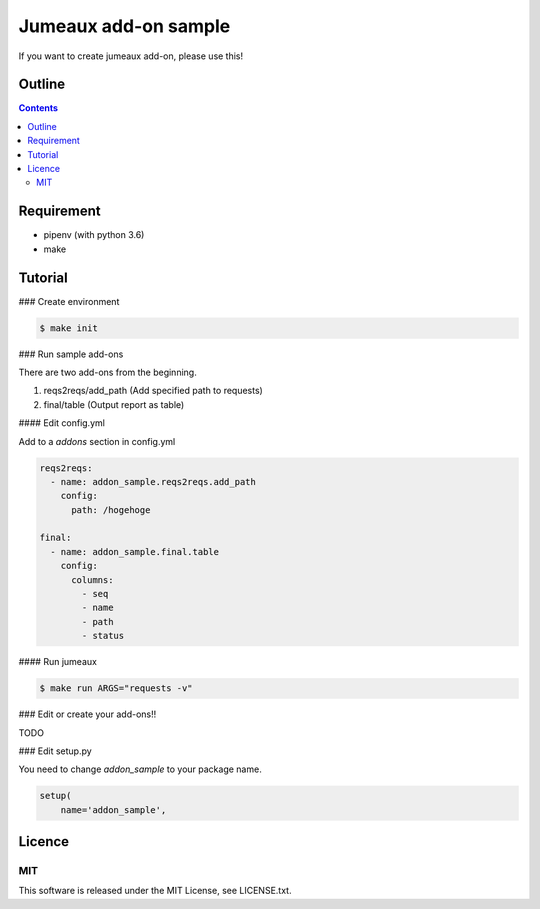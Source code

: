 Jumeaux add-on sample
**********************

If you want to create jumeaux add-on, please use this!


Outline
=======

.. contents::


Requirement
===========

* pipenv (with python 3.6)
* make


Tutorial
========

### Create environment

.. sourcecode::

    $ make init

### Run sample add-ons

There are two add-ons from the beginning.

1. reqs2reqs/add_path (Add specified path to requests)
2. final/table (Output report as table)

#### Edit config.yml

Add to a `addons` section in config.yml

.. sourcecode::

    reqs2reqs:
      - name: addon_sample.reqs2reqs.add_path
        config:
          path: /hogehoge

    final:
      - name: addon_sample.final.table
        config:
          columns:
            - seq
            - name
            - path
            - status

#### Run jumeaux

.. sourcecode::

    $ make run ARGS="requests -v"

### Edit or create your add-ons!!

TODO

### Edit setup.py

You need to change `addon_sample` to your package name.

.. sourcecode::

  setup(
      name='addon_sample',


Licence
=======

MIT
---

This software is released under the MIT License, see LICENSE.txt.


